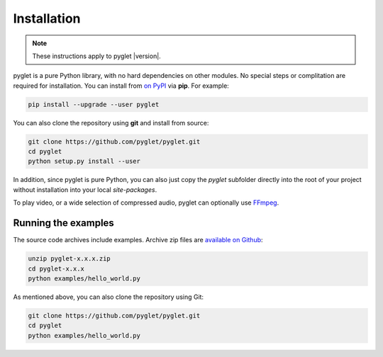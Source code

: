 Installation
============

.. note:: These instructions apply to pyglet |version|.

pyglet is a pure Python library, with no hard dependencies on other modules.
No special steps or complitation are required for installation. You can install
from `on PyPI <https://pypi.python.org/pypi/pyglet>`_ via **pip**. For example:

.. code-block:: sh

    pip install --upgrade --user pyglet

You can also clone the repository using **git** and install from source:

.. code-block:: sh

    git clone https://github.com/pyglet/pyglet.git
    cd pyglet
    python setup.py install --user


In addition, since pyglet is pure Python, you can also just copy the `pyglet`
subfolder directly into the root of your project without installation into your
local `site-packages`.

To play video, or a wide selection of compressed audio, pyglet can optionally
use `FFmpeg <https://www.ffmpeg.org/download.html>`_.


Running the examples
--------------------

The source code archives include examples. Archive zip files are
`available on Github <https://github.com/pyglet/pyglet/releases/>`_:

.. code-block:: sh

    unzip pyglet-x.x.x.zip
    cd pyglet-x.x.x
    python examples/hello_world.py


As mentioned above, you can also clone the repository using Git:

.. code-block:: sh

    git clone https://github.com/pyglet/pyglet.git
    cd pyglet
    python examples/hello_world.py
